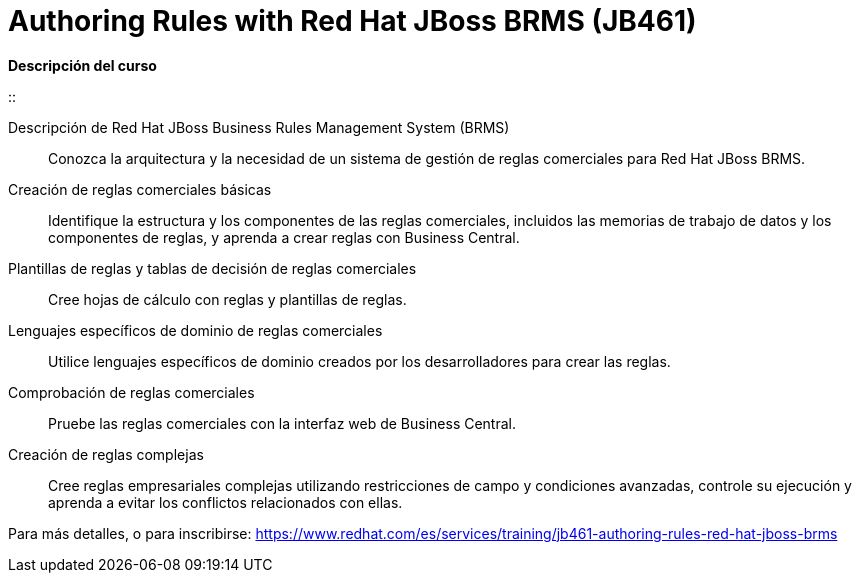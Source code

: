 // Este archivo se mantiene ejecutando scripts/refresh-training.py script

= Authoring Rules with Red Hat JBoss BRMS (JB461)

[.big]#*Descripción del curso*#

:: 
 
Descripción de Red Hat JBoss Business Rules Management System (BRMS):: 
Conozca la arquitectura y la necesidad de un sistema de gestión de reglas comerciales para Red Hat JBoss BRMS.
Creación de reglas comerciales básicas:: 
Identifique la estructura y los componentes de las reglas comerciales, incluidos las memorias de trabajo de datos y los componentes de reglas, y aprenda a crear reglas con Business Central.
Plantillas de reglas y tablas de decisión de reglas comerciales:: 
Cree hojas de cálculo con reglas y plantillas de reglas.
Lenguajes específicos de dominio de reglas comerciales:: 
Utilice lenguajes específicos de dominio creados por los desarrolladores para crear las reglas.
Comprobación de reglas comerciales:: 
Pruebe las reglas comerciales con la interfaz web de Business Central.
Creación de reglas complejas:: 
Cree reglas empresariales complejas utilizando restricciones de campo y condiciones avanzadas, controle su ejecución y aprenda a evitar los conflictos relacionados con ellas.

Para más detalles, o para inscribirse:
https://www.redhat.com/es/services/training/jb461-authoring-rules-red-hat-jboss-brms
